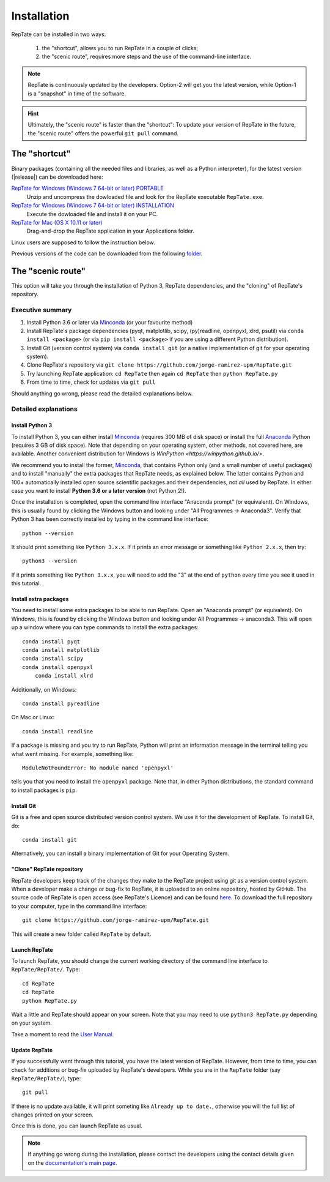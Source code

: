 ============
Installation
============

RepTate can be installed in two ways: 

    #. the "shortcut", allows you to run RepTate in a couple of clicks;
    #. the "scenic route", requires more steps and the use of the command-line interface. 

.. note::
    RepTate is continuously updated by the developers. Option-2 will get you the latest version, 
    while Option-1 is a "snapshot" in time of the software. 

.. hint::
    Ultimately, the "scenic route" is faster than the "shortcut":
    To update your version of RepTate in the future, the "scenic route" offers
    the powerful ``git pull`` command.

The "shortcut"
==============

Binary packages (containing all the needed files and libraries, 
as well as a Python interpreter), for the latest version (|release|) can be downloaded here: 

`RepTate for Windows (Windows 7 64-bit or later) PORTABLE <https://upm365-my.sharepoint.com/:u:/g/personal/jorge_ramirez_upm_es/EVPmrLpqiwJJgYJVCjlVHmYB_huq8_D9UtHIcZc-zDC6aw?download=1>`_
    Unzip and uncompress the dowloaded file and look for the RepTate executable ``RepTate.exe``. 

`RepTate for Windows (Windows 7 64-bit or later) INSTALLATION <https://upm365-my.sharepoint.com/:u:/g/personal/jorge_ramirez_upm_es/EZl6Wthe90FMnHaAZpKpbIEBAWTljqIVrHW13rbAE68MMg?download=1>`_
    Execute the dowloaded file and install it on your PC. 

`RepTate for Mac (OS X 10.11 or later) <https://upm365-my.sharepoint.com/:u:/g/personal/jorge_ramirez_upm_es/EZrT61uCzZdKsXRe167rwrkB519j1aSaAcRh8cGb4_zrMw?download=1>`_ 
    Drag-and-drop the RepTate application in your Applications folder. 
    
Linux users are supposed to follow the instruction below.

Previous versions of the code can be downloaded from the following `folder 
<https://upm365-my.sharepoint.com/:f:/g/personal/jorge_ramirez_upm_es/EmVwGD9TFo1BhgRlBahS3NwB98txob9v_e3CUJSVYITKYg?e=9QB5vz>`_.

The "scenic route"
==================

This option will take you through the installation of Python 3, RepTate dependencies, 
and the "cloning" of RepTate's repository.

Executive summary
-----------------

#. Install Python 3.6 or later via `Minconda <https://conda.io/miniconda.html>`_ (or your favourite method)
#. Install RepTate's package dependencies (pyqt, matplotlib, scipy, (py)readline, openpyxl, xlrd, psutil) via ``conda install <package>`` (or via ``pip install <package>`` if you are using a different Python distribution).
#. Install Git (version control system)  via ``conda install git`` (or a native implementation of git for your operating system).
#. Clone RepTate's repository via ``git clone https://github.com/jorge-ramirez-upm/RepTate.git``
#. Try launching RepTate application: ``cd RepTate`` then again ``cd RepTate`` then ``python RepTate.py``
#. From time to time, check for updates via ``git pull``

Should anything go wrong, please read the detailed explanations below. 

Detailed explanations
----------------------

Install Python 3
~~~~~~~~~~~~~~~~

To install Python 3, you can either install `Minconda <https://conda.io/miniconda.html>`_ (requires 300 MB of disk space)
or install the full `Anaconda <https://www.anaconda.com/download/>`_ Python (requires 3 GB of disk space). Note that depending on your
operating system, other methods, not covered here, are available. Another convenient distribution for Windows is `WinPython <https://winpython.github.io/>`.

We recommend you to install the former, `Minconda <https://conda.io/miniconda.html>`_, that contains Python only (and a small number of useful packages) and to 
install "manually" the extra packages that RepTate needs, as explained below.  
The latter contains Python and 100+ automatically installed open source scientific 
packages and their dependencies, not *all* used by RepTate.
In either case you want to install **Python 3.6 or a later version** (not Python 2!). 

Once the installation is completed, open the command line interface "Anaconda prompt" (or equivalent). 
On Windows, this is usually found by clicking the Windows button and looking under 
"All Programmes -> Anaconda3".
Verify that Python 3 has been correctly installed by typing in the command line interface::

    python --version

It should print something like ``Python 3.x.x``. If it prints an error message or something 
like ``Python 2.x.x``, then try::

    python3 --version

If it prints something like ``Python 3.x.x``, you will need to add the "3" 
at the end of ``python`` every time you see it used in this tutorial.


Install extra packages 
~~~~~~~~~~~~~~~~~~~~~~

You need to install some extra packages to be able to run RepTate. 
Open an "Anaconda prompt" (or equivalent). On Windows, this is found by clicking the Windows 
button and looking under All Programmes -> anaconda3.
This will open up a window where you can type commands to install the extra packages::

    conda install pyqt 
    conda install matplotlib 
    conda install scipy
    conda install openpyxl
	conda install xlrd

Additionally, on Windows::
    
    conda install pyreadline

On  Mac or Linux::

    conda install readline

If a package is missing and you try to run RepTate, Python will print an 
information message in the terminal telling you what went missing. 
For example, something like::

    ModuleNotFoundError: No module named 'openpyxl'

tells you that you need to install the ``openpyxl`` package. Note that, in other Python distributions, the standard command to install packages is ``pip``. 


Install Git
~~~~~~~~~~~

Git is a free and open source distributed version control system. We use it 
for the development of RepTate. To install Git, do::

    conda install git

Alternatively, you can install a binary implementation of Git for your Operating System.

"Clone" RepTate repository
~~~~~~~~~~~~~~~~~~~~~~~~~~

RepTate developers keep track of the changes they make to the RepTate project 
using git as a version control system. 
When a developer make a change or bug-fix to RepTate, it is uploaded to an online
repository, hosted by GitHub.
The source code of RepTate is open access (see RepTate's Licence) and can be found
`here <https://github.com/jorge-ramirez-upm/RepTate>`_.
To download the full repository to your computer, type in the command line interface::

    git clone https://github.com/jorge-ramirez-upm/RepTate.git

This will create a new folder called ``RepTate`` by default.

.. Alternatively, download the zip package containing the RepTate source code and uncompress it.    
.. After that, it should be possible to run RepTate in the RepTate folder with the command::

Launch RepTate
~~~~~~~~~~~~~~

To launch RepTate, you should change the current working directory of the
command line interface to ``RepTate/RepTate/``. Type::

    cd RepTate
    cd RepTate
    python RepTate.py

Wait a little and RepTate should appear on your screen. Note that you may need to use 
``python3 RepTate.py`` depending on your system.

Take a moment to read the `User Manual <http://reptate.readthedocs.io/manual/manual.html>`_.

Update RepTate
~~~~~~~~~~~~~~

If you successfully went through this tutorial, you have the latest version of RepTate.
However, from time to time, you can check for additions or bug-fix uploaded by RepTate's developers.
While you are in the ``RepTate`` folder (say ``RepTate/RepTate/``), type::

    git pull

If there is no update available, it will print someting like ``Already up to date.``, otherwise you will the full list of changes printed on your screen.

Once this is done, you can launch RepTate as usual.

.. note::
    If anything go wrong during the installation, please contact the developers 
    using the contact details given on the `documentation's main page <http://reptate.readthedocs.io>`_.
